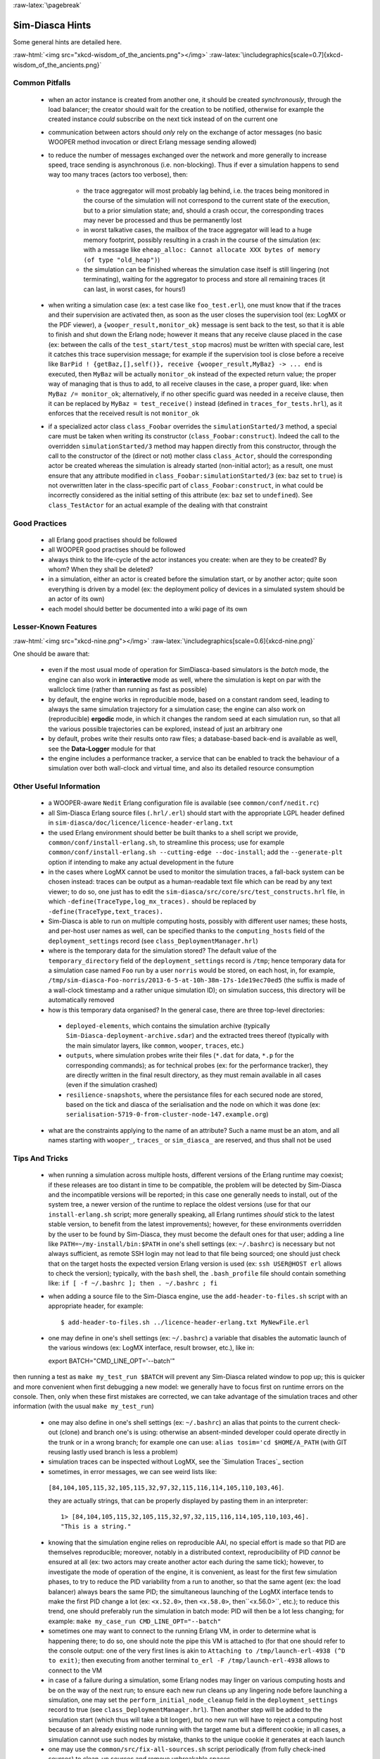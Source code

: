 :raw-latex:`\pagebreak`

----------------
Sim-Diasca Hints
----------------

Some general hints are detailed here.

:raw-html:`<img src="xkcd-wisdom_of_the_ancients.png"></img>`
:raw-latex:`\includegraphics[scale=0.7]{xkcd-wisdom_of_the_ancients.png}`



Common Pitfalls
===============

 - when an actor instance is created from another one, it should be created *synchronously*, through the load balancer; the creator should wait for the creation to be notified, otherwise for example the created instance *could* subscribe on the next tick instead of on the current one

 - communication between actors should *only* rely on the exchange of actor messages (no basic WOOPER method invocation or direct Erlang message sending allowed)

 - to reduce the number of messages exchanged over the network and more generally to increase speed, trace sending is asynchronous (i.e. non-blocking). Thus if ever a simulation happens to send way too many traces (actors too verbose), then:

	- the trace aggregator will most probably lag behind, i.e. the traces being monitored in the course of the simulation will not correspond to the current state of the execution, but to a prior simulation state; and, should a crash occur, the corresponding traces may never be processed and thus be permanently lost

	- in worst talkative cases, the mailbox of the trace aggregator will lead to a huge memory footprint, possibly resulting in a crash in the course of the simulation (ex: with a message like ``eheap_alloc: Cannot allocate XXX bytes of memory (of type "old_heap")``)

	- the simulation can be finished whereas the simulation case itself is still lingering (not terminating), waiting for the aggregator to process and store all remaining traces (it can last, in worst cases, for hours!)

 - when writing a simulation case (ex: a test case like ``foo_test.erl``), one must know that if the traces and their supervision are activated then, as soon as the user closes the supervision tool (ex: LogMX or the PDF viewer), a ``{wooper_result,monitor_ok}`` message is sent back to the test, so that it is able to finish and shut down the Erlang node; however it means that any receive clause placed in the case (ex: between the calls of the ``test_start/test_stop`` macros) must be written with special care, lest it catches this trace supervision message; for example if the supervision tool is close before a receive like ``BarPid ! {getBaz,[],self()}, receive {wooper_result,MyBaz} -> ... end`` is executed, then ``MyBaz`` will be actually ``monitor_ok`` instead of the expected return value; the proper way of managing that is thus to add, to all receive clauses in the case, a proper guard, like: ``when MyBaz /= monitor_ok``; alternatively, if no other specific guard was needed in a receive clause, then it can be replaced by ``MyBaz = test_receive()`` instead (defined in ``traces_for_tests.hrl``), as it enforces that the received result is not ``monitor_ok``

 - if a specialized actor class ``class_Foobar`` overrides the ``simulationStarted/3`` method, a special care must be taken when writing its constructor (``class_Foobar:construct``). Indeed the call to the overridden ``simulationStarted/3`` method may happen directly from this constructor, through the call to the constructor of the (direct or not) mother class ``class_Actor``, should the corresponding actor be created whereas the simulation is already started (non-initial actor); as a result, one must ensure that any attribute modified in ``class_Foobar:simulationStarted/3`` (ex: ``baz`` set to ``true``) is not overwritten later in the class-specific part of ``class_Foobar:construct``, in what could be incorrectly considered as the initial setting of this attribute (ex: ``baz`` set to ``undefined``). See ``class_TestActor`` for an actual example of the dealing with that constraint






Good Practices
==============

 - all Erlang good practises should be followed

 - all WOOPER good practises should be followed

 - always think to the life-cycle of the actor instances you create: when are they to be created? By whom? When they shall be deleted?

 - in a simulation, either an actor is created before the simulation start, or by another actor; quite soon everything is driven by a model (ex: the deployment policy of devices in a simulated system should be an actor of its own)

 - each model should better be documented into a wiki page of its own



Lesser-Known Features
=====================


:raw-html:`<img src="xkcd-nine.png"></img>`
:raw-latex:`\includegraphics[scale=0.6]{xkcd-nine.png}`

One should be aware that:

 - even if the most usual mode of operation for SimDiasca-based simulators is the *batch* mode, the engine can also work in **interactive** mode as well, where the simulation is kept on par with the wallclock time (rather than running as fast as possible)

 - by default, the engine works in reproducible mode, based on a constant random seed, leading to always the same simulation trajectory for a simulation case; the engine can also work on (reproducible) **ergodic** mode, in which it changes the random seed at each simulation run, so that all the various possible trajectories can be explored, instead of just an arbitrary one

 - by default, probes write their results onto raw files; a database-based back-end is available as well, see the **Data-Logger** module for that

 - the engine includes a performance tracker, a service that can be enabled to track the behaviour of a simulation over both wall-clock and virtual time, and also its detailed resource consumption



Other Useful Information
========================

 - a WOOPER-aware ``Nedit`` Erlang configuration file is available (see ``common/conf/nedit.rc``)

 - all Sim-Diasca Erlang source files (``.hrl/.erl``) should start with the appropriate LGPL header defined in ``sim-diasca/doc/licence/licence-header-erlang.txt``


 - the used Erlang environment should better be built thanks to a shell script we provide, ``common/conf/install-erlang.sh``, to streamline this process; use for example ``common/conf/install-erlang.sh --cutting-edge --doc-install``; add the ``--generate-plt`` option if intending to make any actual development in the future

 - in the cases where LogMX cannot be used to monitor the simulation traces, a fall-back system can be chosen instead: traces can be output as a human-readable text file which can be read by any text viewer; to do so, one just has to edit the ``sim-diasca/src/core/src/test_constructs.hrl`` file, in which ``-define(TraceType,log_mx_traces).`` should be replaced by ``-define(TraceType,text_traces).``

 - Sim-Diasca is able to run on multiple computing hosts, possibly with different user names; these hosts, and per-host user names as well, can be specified thanks to the ``computing_hosts`` field of the ``deployment_settings`` record (see ``class_DeploymentManager.hrl``)

 - where is the temporary data for the simulation stored? The default value of the ``temporary_directory`` field of the ``deployment_settings`` record is ``/tmp``; hence temporary data for a simulation case named ``Foo`` run by a user ``norris`` would be stored, on each host, in, for example, ``/tmp/sim-diasca-Foo-norris/2013-6-5-at-10h-38m-17s-1de19ec70ed5`` (the suffix is made of a wall-clock timestamp and a rather unique simulation ID); on simulation success, this directory will be automatically removed

 - how is this temporary data organised? In the general case, there are three top-level directories:

  - ``deployed-elements``, which contains the simulation archive (typically ``Sim-Diasca-deployment-archive.sdar``) and the extracted trees thereof (typically with the main simulator layers, like ``common``, ``wooper``, ``traces``, etc.)

  - ``outputs``, where simulation probes write their files (``*.dat`` for data, ``*.p`` for the corresponding commands); as for technical probes (ex: for the performance tracker), they are directly written in the final result directory, as they must remain available in all cases (even if the simulation crashed)

  - ``resilience-snapshots``, where the persistance files for each secured node are stored, based on the tick and diasca of the serialisation and the node on which it was done (ex: ``serialisation-5719-0-from-cluster-node-147.example.org``)

 - what are the constraints applying to the name of an attribute? Such a name must be an atom, and all names starting with ``wooper_``, ``traces_`` or ``sim_diasca_`` are reserved, and thus shall not be used



Tips And Tricks
===============

 - when running a simulation across multiple hosts, different versions of the Erlang runtime may coexist; if these releases are too distant in time to be compatible, the problem will be detected by Sim-Diasca and the incompatible versions will be reported; in this case one generally needs to install, out of the system tree, a newer version of the runtime to replace the oldest versions (use for that our ``install-erlang.sh`` script; more generally speaking, all Erlang runtimes *should* stick to the latest stable version, to benefit from the latest improvements); however, for these environments overridden by the user to be found by Sim-Diasca, they must become the default ones for that user; adding a line like ``PATH=~/my-install/bin:$PATH`` in one's shell settings (ex: ``~/.bashrc``) is necessary but not always sufficient, as remote SSH login may not lead to that file being sourced; one should just check that on the target hosts the expected version Erlang version is used (ex: ``ssh USER@HOST erl`` allows to check the version); typically, with the ``bash`` shell, the ``.bash_profile`` file should contain something like: ``if [ -f ~/.bashrc ]; then . ~/.bashrc ; fi``

 - when adding a source file to the Sim-Diasca engine, use the ``add-header-to-files.sh`` script with an appropriate header, for example::

   $ add-header-to-files.sh ../licence-header-erlang.txt MyNewFile.erl

 - one may define in one's shell settings (ex: ``~/.bashrc``) a variable that disables the automatic launch of the various windows (ex: LogMX interface, result browser, etc.), like in::

   export BATCH="CMD_LINE_OPT='--batch'"

then running a test as ``make my_test_run $BATCH`` will prevent any Sim-Diasca related window to pop up; this is quicker and more convenient when first debugging a new model: we generally have to focus first on runtime errors on the console. Then, only when these first mistakes are corrected, we can take advantage of the simulation traces and other information (with the usual ``make my_test_run``)

 - one may also define in one's shell settings (ex: ``~/.bashrc``) an alias that points to the current check-out (clone) and branch one's is using: otherwise an absent-minded developer could operate directly in the trunk or in a wrong branch; for example one can use: ``alias tosim='cd $HOME/A_PATH`` (with GIT reusing lastly used branch is less a problem)

 - simulation traces can be inspected without LogMX, see the `Simulation Traces`_ section

 - sometimes, in error messages, we can see weird lists like::

  ``[84,104,105,115,32,105,115,32,97,32,115,116,114,105,110,103,46]``.

  they are actually strings, that can be properly displayed by pasting them in an interpreter::

   1> [84,104,105,115,32,105,115,32,97,32,115,116,114,105,110,103,46].
   "This is a string."

 - knowing that the simulation engine relies on reproducible AAI, no special effort is made so that PID are themselves reproducible; moreover, notably in a distributed context, reproducibility of PID *cannot* be ensured at all (ex: two actors may create another actor each during the same tick); however, to investigate the mode of operation of the engine, it is convenient, as least for the first few simulation phases, to try to reduce the PID variability from a run to another, so that the same agent (ex: the load balancer) always bears the same PID; the simultaneous launching of the LogMX interface tends to make the first PID change a lot (ex: ``<x.52.0>``, then ``<x.58.0>``, then``<x.56.0>``, etc.); to reduce this trend, one should preferably run the simulation in batch mode: PID will then be a lot less changing; for example: ``make my_case_run CMD_LINE_OPT="--batch"``

 - sometimes one may want to connect to the running Erlang VM, in order to determine what is happening there; to do so, one should note the pipe this VM is attached to (for that one should refer to the console output: one of the very first lines is akin to ``Attaching to /tmp/launch-erl-4938 (^D to exit)``; then executing from another terminal ``to_erl -F /tmp/launch-erl-4938`` allows to connect to the VM

 - in case of a failure during a simulation, some Erlang nodes may linger on various computing hosts and be on the way of the next run; to ensure each new run cleans up any lingering node before launching a simulation, one may set the ``perform_initial_node_cleanup`` field in the ``deployment_settings`` record to true (see ``class_DeploymentManager.hrl``). Then another step will be added to the simulation start (which thus will take a bit longer), but no new run will have to reject a computing host because of an already existing node running with the target name but a different cookie; in all cases, a simulation cannot use such nodes by mistake, thanks to the unique cookie it generates at each launch

 - one may use the ``common/src/fix-all-sources.sh`` script periodically (from fully check-ined sources) to clean-up sources and remove unbreakable spaces

 - in some cases, mostly related to probe storage or post-processing, for example if wanting to create a large number of basic probes using immediate (non-deferred) writes (which is the default), you may be hindered by the maximum number of open file descriptors, which is usually set to 1024, thereby limiting the number of basic probes to, roughly, a thousand per computing node; one can use ``ulimit -n 20000`` to set the maximum number of open file descriptors to 20,000, or modify the ``nofile`` item in ``/etc/security/limits.conf`` file; as both operations require root privileges on most systems, this is not managed by Sim-Diasca

 - on clusters, notably with PBS-based clusters, output log files (standard and error, ex: ``Sim-Diasca.o1983473`` and ``Sim-Diasca.e1983473``) will be available *only* once the simulation is terminated (on error or on success); however, for most computations, notably the ones with high maximum durations, knowing whether the simulation is making relevant progress, or just wasting resources due to any issue, is surely convenient, as it allows either to monitor the corresponding task or to kill it a lot earlier, freeing the corresponding resources; to access this information, one has to connect to the node from which the simulation was actually run from by the job manager; this involves getting the job identifier (ex: thanks to ``qstat -u $USER``), determining the first allocated node (ex: ``qstat -f 1983473.cla11pno | grep exec_host``), connecting to it (directly with ``ssh`` rather than with ``qsub -I``) and look at ``/var/spool/torque/spool/${job_id}.OU``, ex: ``/var/spool/torque/spool/1983473.cla11pno.OU``
